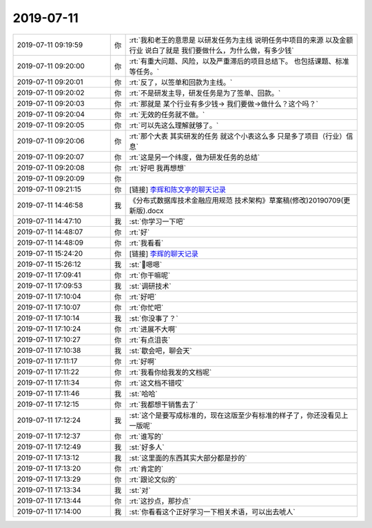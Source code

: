 2019-07-11
-------------

.. list-table::
   :widths: 25, 1, 60

   * - 2019-07-11 09:19:59
     - 你
     - :rt:`我和老王的意思是 以研发任务为主线 说明任务中项目的来源 以及金额 行业 说白了就是 我们要做什么，为什么做，有多少钱`
   * - 2019-07-11 09:20:00
     - 你
     - :rt:`有重大问题、风险，以及严重滞后的项目总结下。
       也包括课题、标准等任务。`
   * - 2019-07-11 09:20:01
     - 你
     - :rt:`反了，以签单和回款为主线。`
   * - 2019-07-11 09:20:02
     - 你
     - :rt:`不是研发主导，研发任务是为了签单、回款。`
   * - 2019-07-11 09:20:03
     - 你
     - :rt:`那就是  某个行业有多少钱-> 我们要做->做什么？这个吗？`
   * - 2019-07-11 09:20:04
     - 你
     - :rt:`无效的任务就不做。`
   * - 2019-07-11 09:20:05
     - 你
     - :rt:`可以先这么理解就够了。`
   * - 2019-07-11 09:20:06
     - 你
     - :rt:`那个大表 其实研发的任务 就这个小表这么多 只是多了项目（行业）信息`
   * - 2019-07-11 09:20:07
     - 你
     - :rt:`这是另一个纬度，做为研发任务的总结`
   * - 2019-07-11 09:20:08
     - 你
     - :rt:`好吧 我再想想`
   * - 2019-07-11 09:20:09
     - 你
     - .. image:: /images/330599.jpg
          :width: 100px
   * - 2019-07-11 09:21:15
     - 你
     - [链接] `李辉和陈文亭的聊天记录 <https://support.weixin.qq.com/cgi-bin/mmsupport-bin/readtemplate?t=page/favorite_record__w_unsupport>`_
   * - 2019-07-11 14:46:58
     - 我
     - 《分布式数据库技术金融应用规范 技术架构》草案稿(修改)20190709(更新版).docx
   * - 2019-07-11 14:47:10
     - 我
     - :st:`你学习一下吧`
   * - 2019-07-11 14:48:07
     - 你
     - :rt:`好`
   * - 2019-07-11 14:48:09
     - 你
     - :rt:`我看看`
   * - 2019-07-11 15:24:20
     - 你
     - [链接] `李辉的聊天记录 <https://support.weixin.qq.com/cgi-bin/mmsupport-bin/readtemplate?t=page/favorite_record__w_unsupport>`_
   * - 2019-07-11 15:26:12
     - 我
     - :st:`嗯嗯`
   * - 2019-07-11 17:09:41
     - 你
     - :rt:`你干嘛呢`
   * - 2019-07-11 17:09:53
     - 我
     - :st:`调研技术`
   * - 2019-07-11 17:10:04
     - 你
     - :rt:`好吧`
   * - 2019-07-11 17:10:07
     - 你
     - :rt:`你忙吧`
   * - 2019-07-11 17:10:14
     - 我
     - :st:`你没事了？`
   * - 2019-07-11 17:10:24
     - 你
     - :rt:`进展不大啊`
   * - 2019-07-11 17:10:27
     - 你
     - :rt:`有点沮丧`
   * - 2019-07-11 17:10:38
     - 我
     - :st:`歇会吧，聊会天`
   * - 2019-07-11 17:11:17
     - 你
     - :rt:`好啊`
   * - 2019-07-11 17:11:22
     - 你
     - :rt:`我看你给我发的文档呢`
   * - 2019-07-11 17:11:34
     - 你
     - :rt:`这文档不错哎`
   * - 2019-07-11 17:11:46
     - 我
     - :st:`哈哈`
   * - 2019-07-11 17:12:15
     - 你
     - :rt:`我都想干销售去了`
   * - 2019-07-11 17:12:24
     - 我
     - :st:`这个是要写成标准的，现在这版至少有标准的样子了，你还没看见上一版呢`
   * - 2019-07-11 17:12:37
     - 你
     - :rt:`谁写的`
   * - 2019-07-11 17:12:49
     - 我
     - :st:`好多人`
   * - 2019-07-11 17:13:12
     - 我
     - :st:`这里面的东西其实大部分都是抄的`
   * - 2019-07-11 17:13:20
     - 你
     - :rt:`肯定的`
   * - 2019-07-11 17:13:29
     - 你
     - :rt:`跟论文似的`
   * - 2019-07-11 17:13:34
     - 我
     - :st:`对`
   * - 2019-07-11 17:13:44
     - 你
     - :rt:`这抄点，那抄点`
   * - 2019-07-11 17:14:00
     - 我
     - :st:`你看看这个正好学习一下相关术语，可以出去唬人`